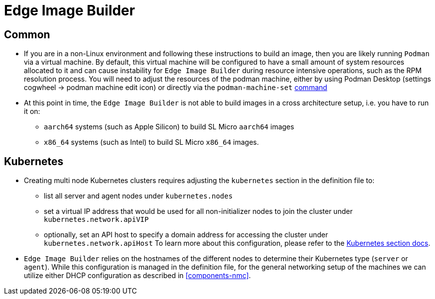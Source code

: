 = Edge Image Builder

== Common

- If you are in a non-Linux environment and following these instructions to build an image, then you are likely running `Podman` via a virtual machine. By default, this virtual machine will be configured to have a small amount of system resources allocated to it and can cause instability for `Edge Image Builder` during resource intensive operations, such as the RPM resolution process. You will need to adjust the resources of the podman machine, either by using Podman Desktop (settings cogwheel -> podman machine edit icon) or directly  via the `podman-machine-set` https://docs.podman.io/en/stable/markdown/podman-machine-set.1.html[command]
- At this point in time, the `Edge Image Builder` is not able to build images in a cross architecture setup, i.e. you have to run it on:
  * `aarch64` systems (such as Apple Silicon) to build SL Micro `aarch64` images
  * `x86_64` systems (such as Intel) to build SL Micro `x86_64` images.


== Kubernetes

- Creating multi node Kubernetes clusters requires adjusting the `kubernetes` section in the definition file to:
  * list all server and agent nodes under `kubernetes.nodes` 
  * set a virtual IP address that would be used for all non-initializer nodes to join the cluster under `kubernetes.network.apiVIP`
  * optionally, set an API host to specify a domain address for accessing the cluster under `kubernetes.network.apiHost`
To learn more about this configuration, please refer to the https://github.com/suse-edge/edge-image-builder/blob/main/docs/building-images.md#kubernetes[Kubernetes section docs].


- `Edge Image Builder` relies on the hostnames of the different nodes to determine their Kubernetes type (`server` or `agent`). While this configuration is managed in the definition file, for the general networking setup of the machines we can utilize either DHCP configuration as described in <<components-nmc>>.
